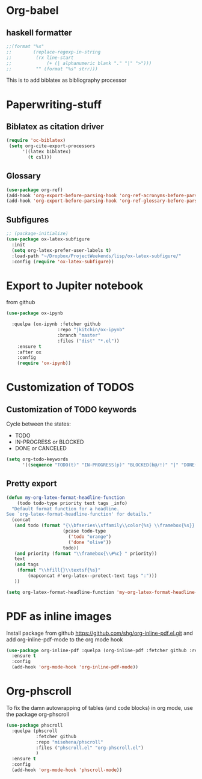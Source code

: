 * Org-babel
** haskell formatter
#+begin_src emacs-lisp
  ;;(format "%s"
  ;;        (replace-regexp-in-string
  ;;         (rx line-start
  ;;             (+ (| alphanumeric blank "." "|" ">")))
  ;;         "" (format "%s" strr)))
#+end_src

This is to add biblatex as bibliography processor

* Paperwriting-stuff
** Biblatex as citation driver
#+begin_src emacs-lisp :exports code
  (require 'oc-biblatex)
   (setq org-cite-export-processors
        '((latex biblatex)
          (t csl)))
#+end_src

#+RESULTS:
| latex | biblatex |
| t     | apa      |

** Glossary

#+begin_src emacs-lisp
  (use-package org-ref)
  (add-hook 'org-export-before-parsing-hook 'org-ref-acronyms-before-parsing)
  (add-hook 'org-export-before-parsing-hook 'org-ref-glossary-before-parsing)
#+end_src

#+RESULTS:
| org-ref-glossary-before-parsing | org-ref-acronyms-before-parsing |

** Subfigures
#+begin_src emacs-lisp
;; (package-initialize)
(use-package ox-latex-subfigure
  :init
  (setq org-latex-prefer-user-labels t)
  :load-path "~/Dropbox/ProjectWeekends/lisp/ox-latex-subfigure/"
  :config (require 'ox-latex-subfigure))
#+end_src

* Export to Jupiter notebook
from github
#+begin_src emacs-lisp
  (use-package ox-ipynb

    :quelpa (ox-ipynb :fetcher github
                     :repo "jkitchin/ox-ipynb"
                     :branch "master"
                     :files ("dist" "*.el"))
      :ensure t
      :after ox
      :config
      (require 'ox-ipynb))
#+end_src

#+RESULTS:
: t
* Customization of TODOS
** Customization of TODO keywords
Cycle between the states:
- TODO
- IN-PROGRESS or BLOCKED
- DONE or CANCELED

#+begin_src emacs-lisp
  (setq org-todo-keywords
        '((sequence "TODO(t)" "IN-PROGRESS(p)" "BLOCKED(b@/!)" "|" "DONE(d/!)" "CANCELED(c@/!)")))
#+end_src

#+RESULTS:
| sequence | TODO(t) | IN-PROGRESS(p) | BLOCKED(b@/!) |   |   | DONE(d/!) | CANCELED(c@/!) |

** Pretty export

#+begin_src emacs-lisp
  (defun my-org-latex-format-headline-function
      (todo todo-type priority text tags _info)
    "Default format function for a headline.
  See `org-latex-format-headline-function' for details."
    (concat
     (and todo (format "{\\bfseries\\sffamily\\color{%s} \\framebox{%s}} "
                       (pcase todo-type
                         ('todo "orange")
                         ('done "olive"))
                       todo))
     (and priority (format "\\framebox{\\#%c} " priority))
     text
     (and tags
      (format "\\hfill{}\\textsf{%s}"
          (mapconcat #'org-latex--protect-text tags ":")))
     ))

  (setq org-latex-format-headline-function 'my-org-latex-format-headline-function)
#+end_src

#+RESULTS:
: my-org-latex-format-headline-

* PDF as inline images

Install package from github https://github.com/shg/org-inline-pdf.el.git and add org-inline-pdf-mode to the org mode hook
#+begin_src emacs-lisp
  (use-package org-inline-pdf :quelpa (org-inline-pdf :fetcher github :repo "shg/org-inline-pdf.el")
    :ensure t
    :config
    (add-hook 'org-mode-hook 'org-inline-pdf-mode))
#+end_src

#+RESULTS:
: t

* Org-phscroll
To fix the damn autowrapping of tables (and code blocks) in org mode, use the package org-phscroll
#+begin_src emacs-lisp
  (use-package phscroll
    :quelpa (phscroll
  			 :fetcher github
  			 :repo "misohena/phscroll"
  			 :files ("phscroll.el" "org-phscroll.el")
  			 )
    :ensure t
    :config
    (add-hook 'org-mode-hook 'phscroll-mode))
#+end_src

#+RESULTS:
: t

